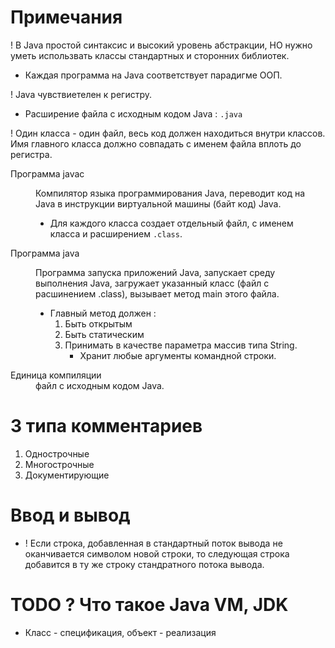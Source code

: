 * Примечания

! В Java простой синтаксис и высокий уровень абстракции, НО нужно уметь использвать классы стандартных и сторонних библиотек.

- Каждая программа на Java соответствует парадигме ООП.
! Java чувствиетелен к регистру.

- Расширение файла с исходным кодом Java : ~.java~ 
! Один класса - один файл, весь код должен находиться внутри классов. Имя главного класса должно совпадать с именем файла вплоть до регистра.

- Программа javac :: Компилятор языка программирования Java, переводит код на Java в инструкции виртуальной машины (байт код) Java. 
  + Для каждого класса создает отдельный файл, с именем класса и расширением ~.class~.

- Программа java :: Программа запуска приложений Java, запускает среду выполнения Java, загружает указанный класс (файл с расшинением .class), вызывает метод main этого файла.
  - Главный метод должен : 
    1. Быть открытым
    2. Быть статическим
    3. Принимать в качестве параметра массив типа String.
      + Хранит любые аргументы командной строки.

- Единица компиляции :: файл с исходным кодом Java.

* 3 типа комментариев
  
  1. Однострочные
  2. Многострочные
  3. Документирующие

* Ввод и вывод

  - ! Если строка, добавленная в стандартный поток вывода не оканчивается символом новой строки, то следующая строка добавится в ту же строку стандратного потока вывода. 

* TODO ? Что такое Java VM, JDK
- Класс - спецификация, объект - реализация
